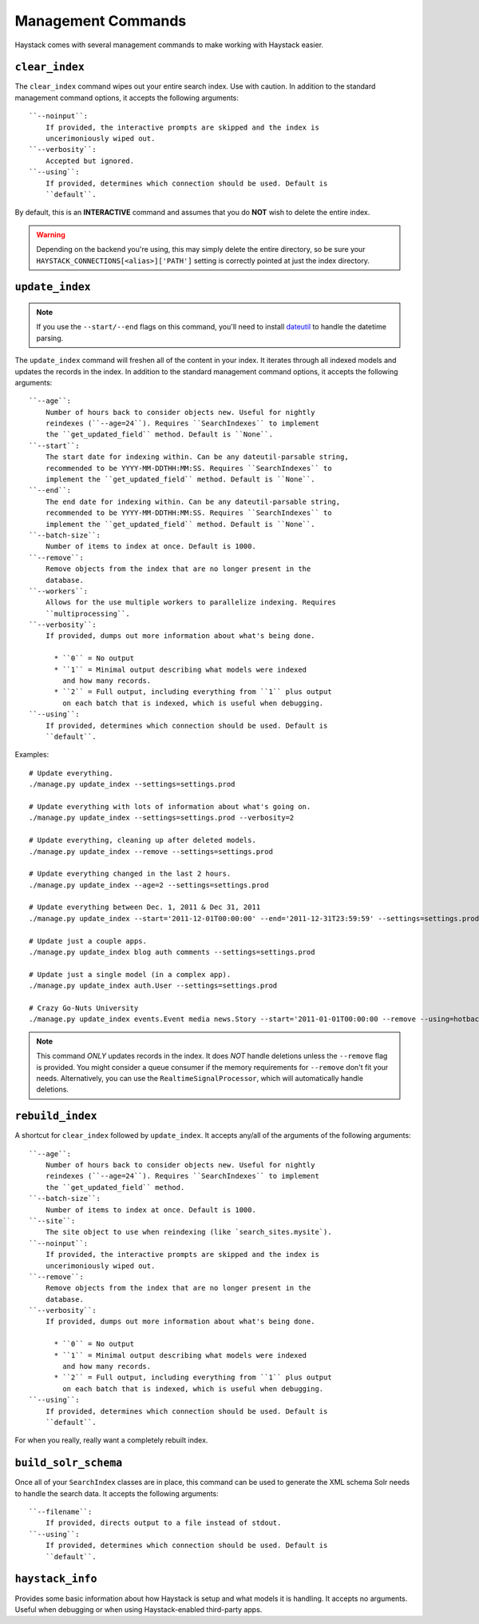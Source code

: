 .. _ref-management-commands:

===================
Management Commands
===================

Haystack comes with several management commands to make working with Haystack
easier.


``clear_index``
===============

The ``clear_index`` command wipes out your entire search index. Use with
caution. In addition to the standard management command options, it accepts the
following arguments::

    ``--noinput``:
        If provided, the interactive prompts are skipped and the index is
        uncerimoniously wiped out.
    ``--verbosity``:
        Accepted but ignored.
    ``--using``:
        If provided, determines which connection should be used. Default is
        ``default``.

By default, this is an **INTERACTIVE** command and assumes that you do **NOT**
wish to delete the entire index.

.. warning::

  Depending on the backend you're using, this may simply delete the entire
  directory, so be sure your ``HAYSTACK_CONNECTIONS[<alias>]['PATH']`` setting is correctly
  pointed at just the index directory.


``update_index``
================

.. note::

    If you use the ``--start/--end`` flags on this command, you'll need to
    install dateutil_ to handle the datetime parsing.

    .. _dateutil: http://pypi.python.org/pypi/python-dateutil/1.5

The ``update_index`` command will freshen all of the content in your index. It
iterates through all indexed models and updates the records in the index. In
addition to the standard management command options, it accepts the following
arguments::

    ``--age``:
        Number of hours back to consider objects new. Useful for nightly
        reindexes (``--age=24``). Requires ``SearchIndexes`` to implement
        the ``get_updated_field`` method. Default is ``None``.
    ``--start``:
        The start date for indexing within. Can be any dateutil-parsable string,
        recommended to be YYYY-MM-DDTHH:MM:SS. Requires ``SearchIndexes`` to
        implement the ``get_updated_field`` method. Default is ``None``.
    ``--end``:
        The end date for indexing within. Can be any dateutil-parsable string,
        recommended to be YYYY-MM-DDTHH:MM:SS. Requires ``SearchIndexes`` to
        implement the ``get_updated_field`` method. Default is ``None``.
    ``--batch-size``:
        Number of items to index at once. Default is 1000.
    ``--remove``:
        Remove objects from the index that are no longer present in the
        database.
    ``--workers``:
        Allows for the use multiple workers to parallelize indexing. Requires
        ``multiprocessing``.
    ``--verbosity``:
        If provided, dumps out more information about what's being done.

          * ``0`` = No output
          * ``1`` = Minimal output describing what models were indexed
            and how many records.
          * ``2`` = Full output, including everything from ``1`` plus output
            on each batch that is indexed, which is useful when debugging.
    ``--using``:
        If provided, determines which connection should be used. Default is
        ``default``.

Examples::

    # Update everything.
    ./manage.py update_index --settings=settings.prod

    # Update everything with lots of information about what's going on.
    ./manage.py update_index --settings=settings.prod --verbosity=2

    # Update everything, cleaning up after deleted models.
    ./manage.py update_index --remove --settings=settings.prod

    # Update everything changed in the last 2 hours.
    ./manage.py update_index --age=2 --settings=settings.prod

    # Update everything between Dec. 1, 2011 & Dec 31, 2011
    ./manage.py update_index --start='2011-12-01T00:00:00' --end='2011-12-31T23:59:59' --settings=settings.prod

    # Update just a couple apps.
    ./manage.py update_index blog auth comments --settings=settings.prod

    # Update just a single model (in a complex app).
    ./manage.py update_index auth.User --settings=settings.prod

    # Crazy Go-Nuts University
    ./manage.py update_index events.Event media news.Story --start='2011-01-01T00:00:00 --remove --using=hotbackup --workers=12 --verbosity=2 --settings=settings.prod

.. note::

    This command *ONLY* updates records in the index. It does *NOT* handle
    deletions unless the ``--remove`` flag is provided. You might consider
    a queue consumer if the memory requirements for ``--remove`` don't
    fit your needs. Alternatively, you can use the
    ``RealtimeSignalProcessor``, which will automatically handle deletions.


``rebuild_index``
=================

A shortcut for ``clear_index`` followed by ``update_index``. It accepts any/all
of the arguments of the following arguments::

    ``--age``:
        Number of hours back to consider objects new. Useful for nightly
        reindexes (``--age=24``). Requires ``SearchIndexes`` to implement
        the ``get_updated_field`` method.
    ``--batch-size``:
        Number of items to index at once. Default is 1000.
    ``--site``:
        The site object to use when reindexing (like `search_sites.mysite`).
    ``--noinput``:
        If provided, the interactive prompts are skipped and the index is
        uncerimoniously wiped out.
    ``--remove``:
        Remove objects from the index that are no longer present in the
        database.
    ``--verbosity``:
        If provided, dumps out more information about what's being done.

          * ``0`` = No output
          * ``1`` = Minimal output describing what models were indexed
            and how many records.
          * ``2`` = Full output, including everything from ``1`` plus output
            on each batch that is indexed, which is useful when debugging.
    ``--using``:
        If provided, determines which connection should be used. Default is
        ``default``.

For when you really, really want a completely rebuilt index.


``build_solr_schema``
=====================

Once all of your ``SearchIndex`` classes are in place, this command can be used
to generate the XML schema Solr needs to handle the search data. It accepts the
following arguments::

    ``--filename``:
        If provided, directs output to a file instead of stdout.
    ``--using``:
        If provided, determines which connection should be used. Default is
        ``default``.

.. warning:

    This command does NOT update the ``schema.xml`` file for you. You either
    have to specify a ``filename`` flag or have to
    copy-paste (or redirect) the output to the correct file. Haystack has no
    way of knowing where your Solr is setup (or if it's even on the same
    machine), hence the manual step.


``haystack_info``
=================

Provides some basic information about how Haystack is setup and what models it
is handling. It accepts no arguments. Useful when debugging or when using
Haystack-enabled third-party apps.
